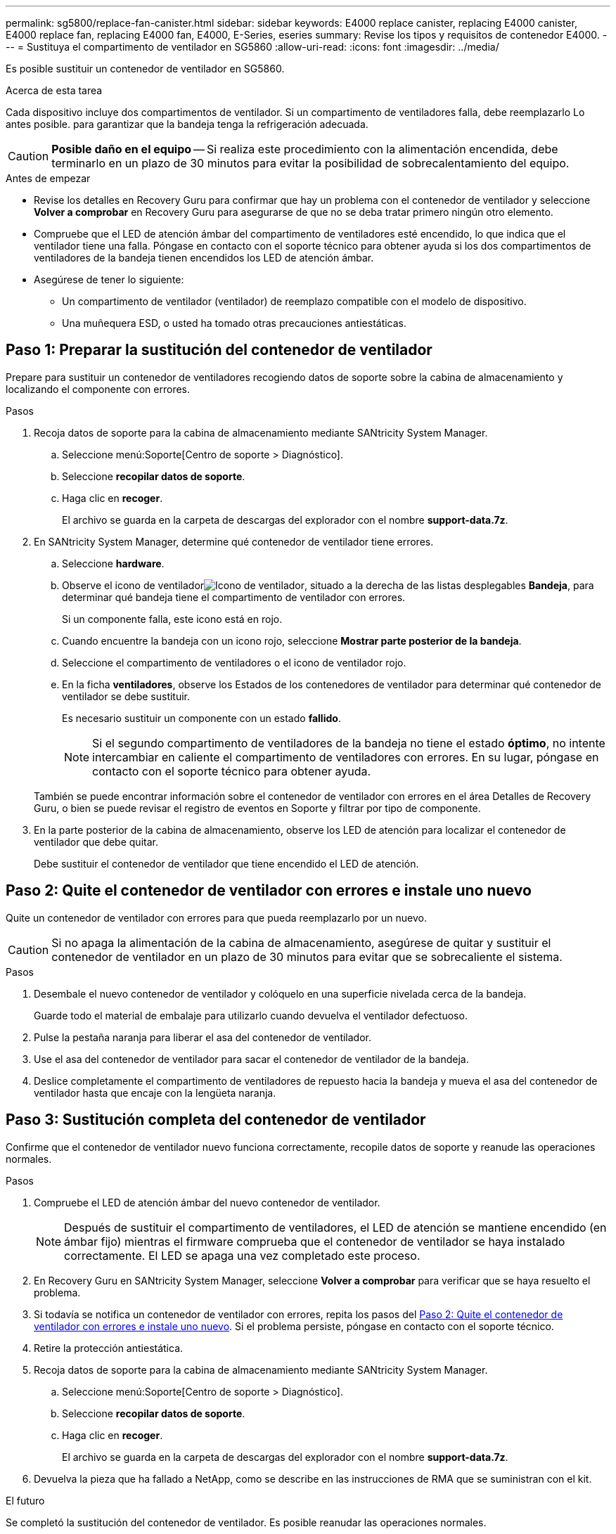 ---
permalink: sg5800/replace-fan-canister.html 
sidebar: sidebar 
keywords: E4000 replace canister, replacing E4000 canister, E4000 replace fan, replacing E4000 fan, E4000, E-Series, eseries 
summary: Revise los tipos y requisitos de contenedor E4000. 
---
= Sustituya el compartimento de ventilador en SG5860
:allow-uri-read: 
:icons: font
:imagesdir: ../media/


[role="lead"]
Es posible sustituir un contenedor de ventilador en SG5860.

.Acerca de esta tarea
Cada dispositivo incluye dos compartimentos de ventilador. Si un compartimento de ventiladores falla, debe reemplazarlo Lo antes posible. para garantizar que la bandeja tenga la refrigeración adecuada.


CAUTION: *Posible daño en el equipo* -- Si realiza este procedimiento con la alimentación encendida, debe terminarlo en un plazo de 30 minutos para evitar la posibilidad de sobrecalentamiento del equipo.

.Antes de empezar
* Revise los detalles en Recovery Guru para confirmar que hay un problema con el contenedor de ventilador y seleccione *Volver a comprobar* en Recovery Guru para asegurarse de que no se deba tratar primero ningún otro elemento.
* Compruebe que el LED de atención ámbar del compartimento de ventiladores esté encendido, lo que indica que el ventilador tiene una falla. Póngase en contacto con el soporte técnico para obtener ayuda si los dos compartimentos de ventiladores de la bandeja tienen encendidos los LED de atención ámbar.
* Asegúrese de tener lo siguiente:
+
** Un compartimento de ventilador (ventilador) de reemplazo compatible con el modelo de dispositivo.
** Una muñequera ESD, o usted ha tomado otras precauciones antiestáticas.






== Paso 1: Preparar la sustitución del contenedor de ventilador

Prepare para sustituir un contenedor de ventiladores recogiendo datos de soporte sobre la cabina de almacenamiento y localizando el componente con errores.

.Pasos
. Recoja datos de soporte para la cabina de almacenamiento mediante SANtricity System Manager.
+
.. Seleccione menú:Soporte[Centro de soporte > Diagnóstico].
.. Seleccione *recopilar datos de soporte*.
.. Haga clic en *recoger*.
+
El archivo se guarda en la carpeta de descargas del explorador con el nombre *support-data.7z*.



. En SANtricity System Manager, determine qué contenedor de ventilador tiene errores.
+
.. Seleccione *hardware*.
.. Observe el icono de ventiladorimage:../media/sam1130_ss_hardware_fan_icon_maint-e2800.gif["Icono de ventilador"], situado a la derecha de las listas desplegables *Bandeja*, para determinar qué bandeja tiene el compartimento de ventilador con errores.
+
Si un componente falla, este icono está en rojo.

.. Cuando encuentre la bandeja con un icono rojo, seleccione *Mostrar parte posterior de la bandeja*.
.. Seleccione el compartimento de ventiladores o el icono de ventilador rojo.
.. En la ficha *ventiladores*, observe los Estados de los contenedores de ventilador para determinar qué contenedor de ventilador se debe sustituir.
+
Es necesario sustituir un componente con un estado *fallido*.

+

NOTE: Si el segundo compartimento de ventiladores de la bandeja no tiene el estado *óptimo*, no intente intercambiar en caliente el compartimento de ventiladores con errores. En su lugar, póngase en contacto con el soporte técnico para obtener ayuda.



+
También se puede encontrar información sobre el contenedor de ventilador con errores en el área Detalles de Recovery Guru, o bien se puede revisar el registro de eventos en Soporte y filtrar por tipo de componente.

. En la parte posterior de la cabina de almacenamiento, observe los LED de atención para localizar el contenedor de ventilador que debe quitar.
+
Debe sustituir el contenedor de ventilador que tiene encendido el LED de atención.





== Paso 2: Quite el contenedor de ventilador con errores e instale uno nuevo

Quite un contenedor de ventilador con errores para que pueda reemplazarlo por un nuevo.


CAUTION: Si no apaga la alimentación de la cabina de almacenamiento, asegúrese de quitar y sustituir el contenedor de ventilador en un plazo de 30 minutos para evitar que se sobrecaliente el sistema.

.Pasos
. Desembale el nuevo contenedor de ventilador y colóquelo en una superficie nivelada cerca de la bandeja.
+
Guarde todo el material de embalaje para utilizarlo cuando devuelva el ventilador defectuoso.

. Pulse la pestaña naranja para liberar el asa del contenedor de ventilador.
. Use el asa del contenedor de ventilador para sacar el contenedor de ventilador de la bandeja.
. Deslice completamente el compartimento de ventiladores de repuesto hacia la bandeja y mueva el asa del contenedor de ventilador hasta que encaje con la lengüeta naranja.




== Paso 3: Sustitución completa del contenedor de ventilador

Confirme que el contenedor de ventilador nuevo funciona correctamente, recopile datos de soporte y reanude las operaciones normales.

.Pasos
. Compruebe el LED de atención ámbar del nuevo contenedor de ventilador.
+

NOTE: Después de sustituir el compartimento de ventiladores, el LED de atención se mantiene encendido (en ámbar fijo) mientras el firmware comprueba que el contenedor de ventilador se haya instalado correctamente. El LED se apaga una vez completado este proceso.

. En Recovery Guru en SANtricity System Manager, seleccione *Volver a comprobar* para verificar que se haya resuelto el problema.
. Si todavía se notifica un contenedor de ventilador con errores, repita los pasos del <<Paso 2: Quite el contenedor de ventilador con errores e instale uno nuevo>>. Si el problema persiste, póngase en contacto con el soporte técnico.
. Retire la protección antiestática.
. Recoja datos de soporte para la cabina de almacenamiento mediante SANtricity System Manager.
+
.. Seleccione menú:Soporte[Centro de soporte > Diagnóstico].
.. Seleccione *recopilar datos de soporte*.
.. Haga clic en *recoger*.
+
El archivo se guarda en la carpeta de descargas del explorador con el nombre *support-data.7z*.



. Devuelva la pieza que ha fallado a NetApp, como se describe en las instrucciones de RMA que se suministran con el kit.


.El futuro
Se completó la sustitución del contenedor de ventilador. Es posible reanudar las operaciones normales.
